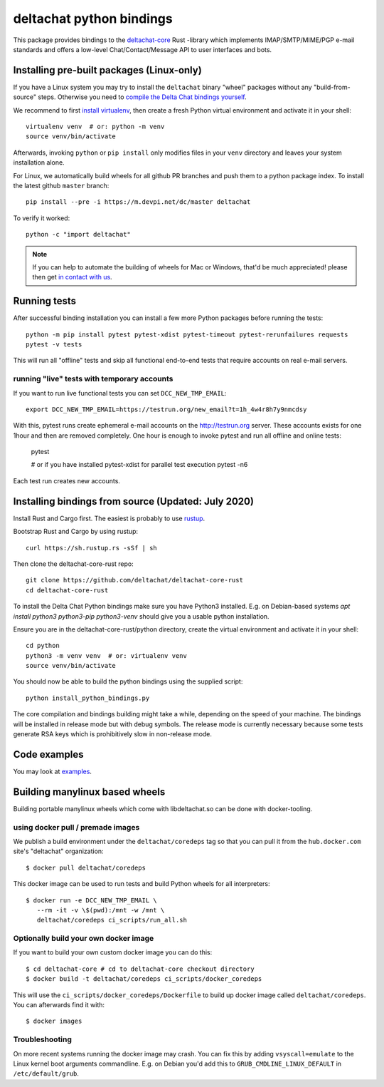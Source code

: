 =========================
deltachat python bindings
=========================

This package provides bindings to the deltachat-core_ Rust -library
which implements IMAP/SMTP/MIME/PGP e-mail standards and offers
a low-level Chat/Contact/Message API to user interfaces and bots.


Installing pre-built packages (Linux-only)
========================================================

If you have a Linux system you may try to install the ``deltachat`` binary "wheel" packages
without any "build-from-source" steps.
Otherwise you need to `compile the Delta Chat bindings yourself <#sourceinstall>`_.

We recommend to first `install virtualenv <https://virtualenv.pypa.io/en/stable/installation/>`_,
then create a fresh Python virtual environment and activate it in your shell::

        virtualenv venv  # or: python -m venv
        source venv/bin/activate

Afterwards, invoking ``python`` or ``pip install`` only
modifies files in your ``venv`` directory and leaves
your system installation alone.

For Linux, we automatically build wheels for all github PR branches
and push them to a python package index. To install the latest
github ``master`` branch::

    pip install --pre -i https://m.devpi.net/dc/master deltachat

To verify it worked::

    python -c "import deltachat"

.. note::

    If you can help to automate the building of wheels for Mac or Windows,
    that'd be much appreciated! please then get
    `in contact with us <https://delta.chat/en/contribute>`_.


Running tests
=============

After successful binding installation you can install a few more
Python packages before running the tests::

    python -m pip install pytest pytest-xdist pytest-timeout pytest-rerunfailures requests
    pytest -v tests

This will run all "offline" tests and skip all functional
end-to-end tests that require accounts on real e-mail servers.

.. _livetests:

running "live" tests with temporary accounts
---------------------------------------------

If you want to run live functional tests you can set ``DCC_NEW_TMP_EMAIL``::

    export DCC_NEW_TMP_EMAIL=https://testrun.org/new_email?t=1h_4w4r8h7y9nmcdsy

With this, pytest runs create ephemeral e-mail accounts on the http://testrun.org server.
These accounts exists for one 1hour and then are removed completely.
One hour is enough to invoke pytest and run all offline and online tests:

    pytest

    # or if you have installed pytest-xdist for parallel test execution
    pytest -n6

Each test run creates new accounts.


.. _sourceinstall:

Installing bindings from source (Updated: July 2020)
=========================================================

Install Rust and Cargo first.
The easiest is probably to use `rustup <https://rustup.rs/>`_.

Bootstrap Rust and Cargo by using rustup::

   curl https://sh.rustup.rs -sSf | sh

Then clone the deltachat-core-rust repo::

   git clone https://github.com/deltachat/deltachat-core-rust
   cd deltachat-core-rust

To install the Delta Chat Python bindings make sure you have Python3 installed.
E.g. on Debian-based systems `apt install python3 python3-pip
python3-venv` should give you a usable python installation.

Ensure you are in the deltachat-core-rust/python directory, create the
virtual environment and activate it in your shell::

   cd python
   python3 -m venv venv  # or: virtualenv venv
   source venv/bin/activate

You should now be able to build the python bindings using the supplied script::

   python install_python_bindings.py

The core compilation and bindings building might take a while,
depending on the speed of your machine.
The bindings will be installed in release mode but with debug symbols.
The release mode is currently necessary because some tests generate RSA keys
which is prohibitively slow in non-release mode.


Code examples
=============

You may look at `examples <https://py.delta.chat/examples.html>`_.


.. _`deltachat-core-rust github repository`: https://github.com/deltachat/deltachat-core-rust
.. _`deltachat-core`: https://github.com/deltachat/deltachat-core-rust


Building manylinux based wheels
====================================

Building portable manylinux wheels which come with libdeltachat.so
can be done with docker-tooling.

using docker pull / premade images
------------------------------------

We publish a build environment under the ``deltachat/coredeps`` tag so
that you can pull it from the ``hub.docker.com`` site's "deltachat"
organization::

    $ docker pull deltachat/coredeps

This docker image can be used to run tests and build Python wheels for all interpreters::

    $ docker run -e DCC_NEW_TMP_EMAIL \
       --rm -it -v \$(pwd):/mnt -w /mnt \
       deltachat/coredeps ci_scripts/run_all.sh


Optionally build your own docker image
--------------------------------------

If you want to build your own custom docker image you can do this::

   $ cd deltachat-core # cd to deltachat-core checkout directory
   $ docker build -t deltachat/coredeps ci_scripts/docker_coredeps

This will use the ``ci_scripts/docker_coredeps/Dockerfile`` to build
up docker image called ``deltachat/coredeps``.  You can afterwards
find it with::

   $ docker images


Troubleshooting
---------------

On more recent systems running the docker image may crash.  You can
fix this by adding ``vsyscall=emulate`` to the Linux kernel boot
arguments commandline.  E.g. on Debian you'd add this to
``GRUB_CMDLINE_LINUX_DEFAULT`` in ``/etc/default/grub``.
